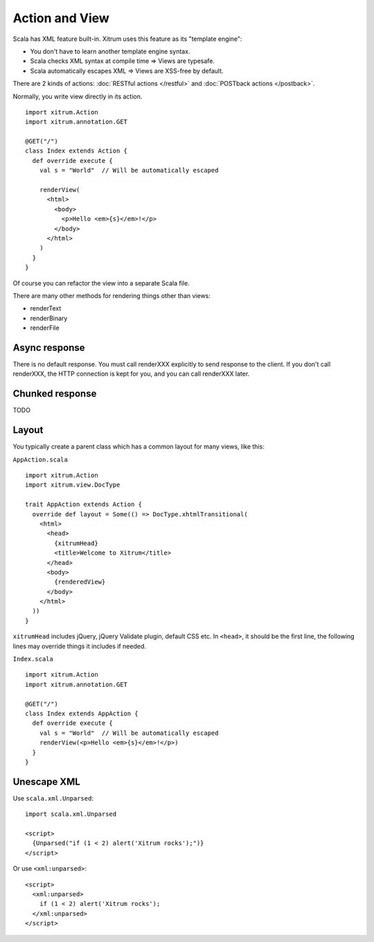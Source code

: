 Action and View
===============

.. image:: http://www.bdoubliees.com/journalspirou/sfigures6/schtroumpfs/s7.jpg

Scala has XML feature built-in. Xitrum uses this feature as its "template engine":

* You don't have to learn another template engine syntax.
* Scala checks XML syntax at compile time => Views are typesafe.
* Scala automatically escapes XML => Views are XSS-free by default.

There are 2 kinds of actions: :doc:`RESTful actions </restful>` and :doc:`POSTback actions </postback>`.

Normally, you write view directly in its action.

::

  import xitrum.Action
  import xitrum.annotation.GET

  @GET("/")
  class Index extends Action {
    def override execute {
      val s = "World"  // Will be automatically escaped

      renderView(
        <html>
          <body>
            <p>Hello <em>{s}</em>!</p>
          </body>
        </html>
      )
    }
  }

Of course you can refactor the view into a separate Scala file.

There are many other methods for rendering things other than views:

* renderText
* renderBinary
* renderFile

Async response
--------------

There is no default response. You must call renderXXX explicitly to send response
to the client. If you don't call renderXXX, the HTTP connection is kept for you,
and you can call renderXXX later.

Chunked response
----------------

TODO

Layout
------

You typically create a parent class which has a common layout for many views, like this:

``AppAction.scala``

::

  import xitrum.Action
  import xitrum.view.DocType

  trait AppAction extends Action {
    override def layout = Some(() => DocType.xhtmlTransitional(
      <html>
        <head>
          {xitrumHead}
          <title>Welcome to Xitrum</title>
        </head>
        <body>
          {renderedView}
        </body>
      </html>
    ))
  }

``xitrumHead`` includes jQuery, jQuery Validate plugin, default CSS etc.
In ``<head>``, it should be the first line, the following lines may override
things it includes if needed.

``Index.scala``

::

  import xitrum.Action
  import xitrum.annotation.GET

  @GET("/")
  class Index extends AppAction {
    def override execute {
      val s = "World"  // Will be automatically escaped
      renderView(<p>Hello <em>{s}</em>!</p>)
    }
  }

Unescape XML
------------

Use ``scala.xml.Unparsed``:

::

  import scala.xml.Unparsed

  <script>
    {Unparsed("if (1 < 2) alert('Xitrum rocks');")}
  </script>

Or use ``<xml:unparsed>``:

::

  <script>
    <xml:unparsed>
      if (1 < 2) alert('Xitrum rocks');
    </xml:unparsed>
  </script>
